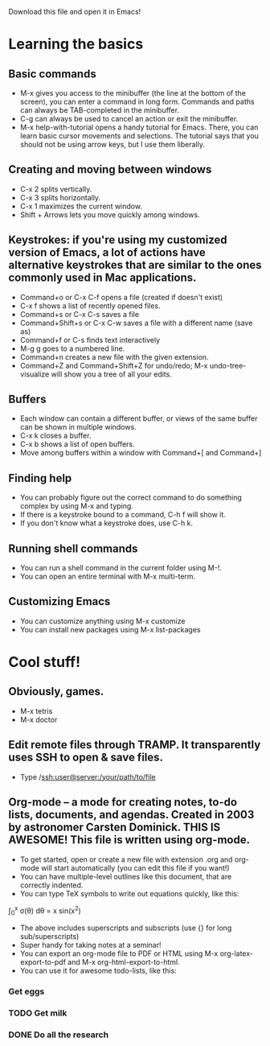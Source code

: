 Download this file and open it in Emacs!

* Learning the basics
** Basic commands
- M-x gives you access to the minibuffer (the line at the bottom of the screen), you can enter a command in long form. Commands and paths can always be TAB-completed in the minibuffer.
- C-g can always be used to cancel an action or exit the minibuffer.
- M-x help-with-tutorial opens a handy tutorial for Emacs. There, you can learn basic cursor movements and selections. The tutorial says that you should not be using arrow keys, but I use them liberally.

** Creating and moving between windows
- C-x 2 splits vertically.
- C-x 3 splits horizontally.
- C-x 1 maximizes the current window.
- Shift + Arrows lets you move quickly among windows.

** Keystrokes: if you're using my customized version of Emacs, a lot of actions have alternative keystrokes that are similar to the ones commonly used in Mac applications.
- Command+o or C-x C-f opens a file (created if doesn't exist)
- C-x f shows a list of recently opened files.
- Command+s or C-x C-s saves a file
- Command+Shift+s or C-x C-w saves a file with a different name (save as)
- Command+f or C-s finds text interactively
- M-g g goes to a numbered line.
- Command+n creates a new file with the given extension.
- Command+Z and Command+Shift+Z for undo/redo; M-x undo-tree-visualize will show you a tree of all your edits.

** Buffers
- Each window can contain a different buffer, or views of the same buffer can be shown in multiple windows.
- C-x k closes a buffer.
- C-x b shows a list of open buffers. 
- Move among buffers within a window with Command+[ and Command+]

** Finding help
- You can probably figure out the correct command to do something complex by using M-x and typing.
- If there is a keystroke bound to a command, C-h f will show it.
- If you don't know what a keystroke does, use C-h k.

** Running shell commands
- You can run a shell command in the current folder using M-!.
- You can open an entire terminal with M-x multi-term.

** Customizing Emacs
- You can customize anything using M-x customize
- You can install new packages using M-x list-packages

* Cool stuff!
** Obviously, games.
- M-x tetris
- M-x doctor

** Edit remote files through TRAMP. It transparently uses SSH to open & save files.
- Type /ssh:user@server:/your/path/to/file

** Org-mode -- a mode for creating notes, to-do lists, documents, and agendas. Created in 2003 by astronomer Carsten Dominick. THIS IS AWESOME! This file is written using org-mode.
- To get started, open or create a new file with extension .org and org-mode will start automatically (you can edit this file if you want!)
- You can have multiple-level outlines like this document, that are correctly indented.
- You can type TeX symbols to write out equations quickly, like this:

\int_0^x \sigma(\theta) d\theta = x sin(x^2) 

- The above includes superscripts and subscripts (use {} for long sub/superscripts)
- Super handy for taking notes at a seminar!
- You can export an org-mode file to PDF or HTML using M-x org-latex-export-to-pdf and M-x org-html-export-to-html.
- You can use it for awesome todo-lists, like this:
*** Get eggs
*** TODO Get milk 
*** DONE Do all the research


 
